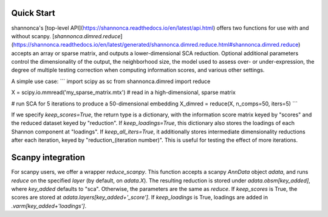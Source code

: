 Quick Start 
=======================

shannonca's [top-level API](https://shannonca.readthedocs.io/en/latest/api.html) offers two functions for use with and without scanpy. [`shannonca.dimred.reduce`](https://shannonca.readthedocs.io/en/latest/generated/shannonca.dimred.reduce.html#shannonca.dimred.reduce) accepts an array or sparse matrix, and outputs a lower-dimensional SCA reduction. Optional additional parameters control the dimensionality of the output, the neighborhood size, the model used to assess over- or under-expression, the degree of multiple testing correction when computing information scores, and various other settings. 

A simple use case:
```
import scipy as sc
from shannonca.dimred import reduce

X = scipy.io.mmread('my_sparse_matrix.mtx')  # read in a high-dimensional, sparse matrix

# run SCA for 5 iterations to produce a 50-dimensional embedding
X_dimred = reduce(X, n_comps=50, iters=5)
```

If we specify `keep_scores=True`, the return type is a dictionary, with the information score matrix keyed by  "scores" and the reduced dataset keyed by "reduction". If `keep_loadings=True`, this dictionary also stores the loadings of each Shannon component at "loadings". If `keep_all_iters=True`, it additionally stores intermediate dimensionality reductions after each iteration, keyed by "reduction_(iteration number)". This is useful for testing the effect of more iterations.

Scanpy integration
=========================

For scanpy users, we offer a wrapper `reduce_scanpy`. This function accepts a scanpy `AnnData` object `adata`, and runs `reduce` on the specified `layer` (by default, on `adata.X`). The resulting reduction is stored under `adata.obsm[key_added]`, where `key_added` defaults to "sca". Otherwise, the parameters are the same as `reduce`. If `keep_scores` is True, the scores are stored at `adata.layers[key_added+'_score']`. If `keep_loadings` is True, loadings are added in `.varm[key_added+'loadings']`. 
